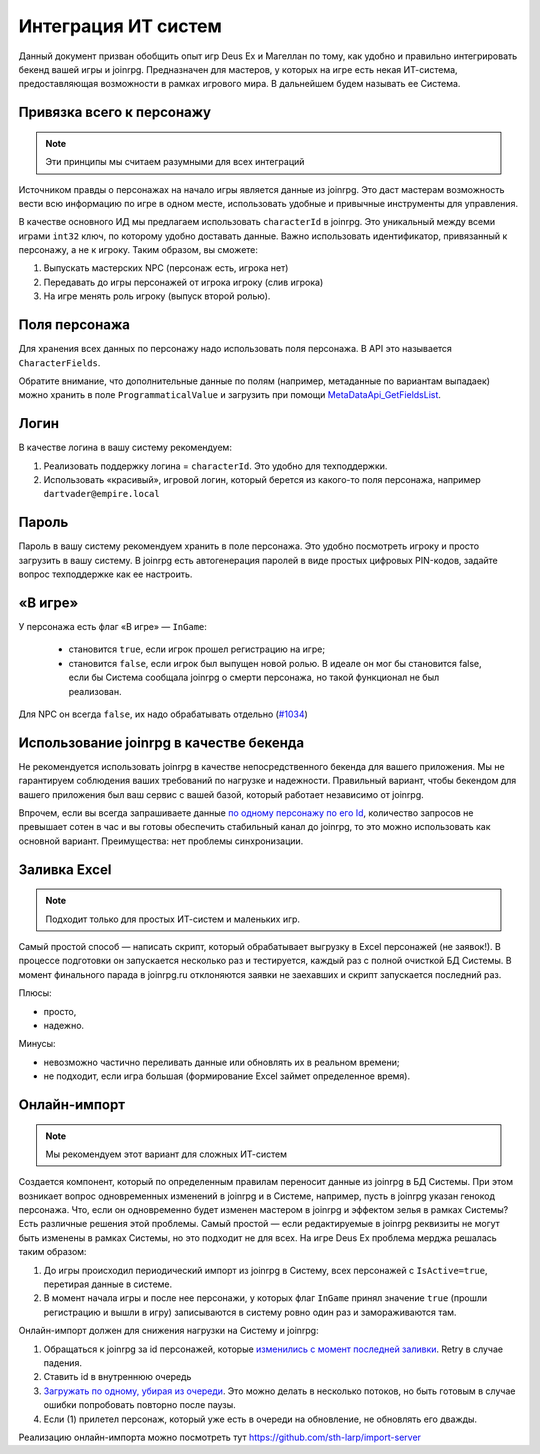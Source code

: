 Интеграция ИТ систем
========================

Данный документ призван обобщить опыт игр Deus Ex и Магеллан по тому, как удобно и правильно  интегрировать бекенд вашей игры и joinrpg.
Предназначен для мастеров, у которых на игре есть некая ИТ-система, предоставляющая возможности в рамках игрового мира. В дальнейшем будем называть ее Система.

Привязка всего к персонажу
-----------------------
.. note:: Эти принципы мы считаем разумными для всех интеграций

Источником правды о персонажах на начало игры является данные из joinrpg. Это даст мастерам возможность вести всю информацию по игре в одном месте, использовать удобные и привычные инструменты для управления.

В качестве основного ИД мы предлагаем использовать ``characterId`` в joinrpg. Это уникальный между всеми играми ``int32`` ключ, по которому удобно доставать данные. Важно использовать идентификатор, привязанный к персонажу, а не к игроку. Таким образом, вы сможете:

1. Выпускать мастерских NPC (персонаж есть, игрока нет)
2. Передавать до игры персонажей от игрока игроку (слив игрока)
3. На игре менять роль игроку (выпуск второй ролью).

Поля персонажа
-----
Для хранения всех данных по персонажу надо использовать поля персонажа. В API это называется ``CharacterFields``.

Обратите внимание, что дополнительные данные по полям (например, метаданные по вариантам выпадаек) можно хранить в поле ``ProgrammaticalValue`` и загрузить при помощи `MetaDataApi_GetFieldsList <https://joinrpg.ru/swagger/ui/index#!/MetaDataApi/MetaDataApi_GetFieldsList>`_. 

Логин
-----
В качестве логина в вашу систему рекомендуем:

1. Реализовать поддержку логина = ``characterId``. Это удобно для техподдержки.
2. Использовать «красивый», игровой логин, который берется из какого-то поля персонажа, например ``dartvader@empire.local``

Пароль
-----
Пароль в вашу систему рекомендуем хранить в поле персонажа. Это удобно посмотреть игроку и просто загрузить в вашу систему. В joinrpg есть автогенерация паролей в виде простых цифровых PIN-кодов, задайте вопрос техподдержке как ее настроить.

«В игре»
-------

У персонажа есть флаг «В игре» — ``InGame``:

 - становится ``true``, если игрок прошел регистрацию на игре;
 - становится ``false``, если игрок был выпущен новой ролью. В идеале он мог бы становится false, если бы Система сообщала joinrpg о смерти персонажа, но такой функционал не был реализован.
Для NPC он всегда ``false``, их надо обрабатывать отдельно (`#1034 <https://github.com/joinrpg/joinrpg-net/issues/1034>`_)


Использование joinrpg в качестве бекенда
------------

Не рекомендуется использовать joinrpg в качестве непосредственного бекенда для вашего приложения. Мы не гарантируем соблюдения ваших требований по нагрузке и надежности. Правильный вариант, чтобы бекендом для вашего приложения был ваш сервис с вашей базой, который работает независимо от joinrpg.

Впрочем, если вы всегда запрашиваете данные `по одному персонажу по его Id <https://joinrpg.ru/swagger/ui/index#!/CharacterApi/CharacterApi_GetOne>`_, количество запросов не превышает сотен в час и вы готовы обеспечить стабильный канал до joinrpg, то это можно использовать как основной вариант. Преимущества: нет проблемы синхронизации.

Заливка Excel
--------------

.. note:: Подходит только для простых ИТ-систем и маленьких игр.

Самый простой способ — написать скрипт, который обрабатывает выгрузку в Excel персонажей (не заявок!). В процессе подготовки он запускается несколько раз и тестируется, каждый раз с полной очисткой БД Системы. В момент финального парада в joinrpg.ru отклоняются заявки не заехавших и скрипт запускается последний раз.

Плюсы:

- просто,
- надежно.

Минусы: 

- невозможно частично переливать данные или обновлять их в реальном времени;
- не подходит, если игра большая (формирование Excel займет определенное время).
   
Онлайн-импорт
-----------------

.. note:: Мы рекомендуем этот вариант для сложных ИТ-систем

Создается компонент, который по определенным правилам переносит данные из joinrpg в БД Системы. При этом возникает вопрос одновременных изменений в joinrpg и в Системе, например, пусть в joinrpg указан генокод персонажа. Что, если он одновременно будет изменен мастером в joinrpg и эффектом зелья в рамках Системы? Есть различные решения этой проблемы. Самый простой — если редактируемые в joinrpg реквизиты не могут быть изменены в рамках Системы, но это подходит не для всех. На игре Deus Ex проблема мерджа решалась таким образом:

1. До игры происходил периодический импорт из joinrpg в Систему, всех персонажей с ``IsActive=true``, перетирая данные в системе.
2. В момент начала игры и после нее персонажи, у которых флаг ``InGame`` принял значение ``true`` (прошли регистрацию и вышли в игру) записываются в систему ровно один раз и замораживаются там.

Онлайн-импорт должен для снижения нагрузки на Систему и joinrpg:

1. Обращаться к joinrpg за id персонажей, которые `изменились c момент последней заливки <https://joinrpg.ru/swagger/ui/index#!/CharacterApi/CharacterApi_GetList>`_. Retry в случае падения. 
2. Ставить id в внутреннюю очередь
3. `Загружать по одному, убирая из очереди <https://joinrpg.ru/swagger/ui/index#!/CharacterApi/CharacterApi_GetOne>`_. Это можно делать в несколько потоков, но быть готовым в случае ошибки попробовать повторно после паузы.
4. Если (1) прилетел персонаж, который уже есть в очереди на обновление, не обновлять его дважды.

Реализацию онлайн-импорта можно посмотреть тут https://github.com/sth-larp/import-server
